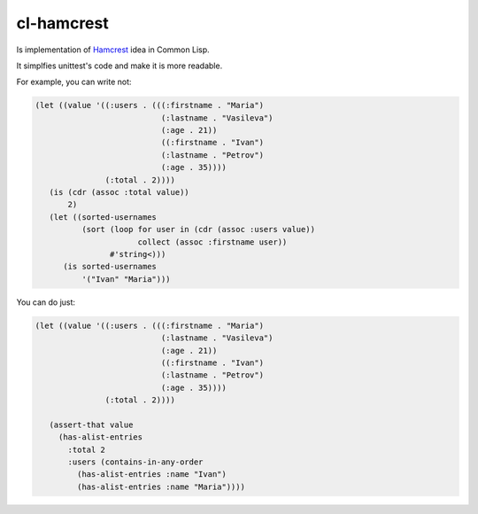 =============
 cl-hamcrest
=============

Is implementation of `Hamcrest <http://hamcrest.org>`_ idea in Common Lisp.

It simplfies unittest's code and make it is more readable.

For example, you can write not:

.. code:: lisp

  (let ((value '((:users . (((:firstname . "Maria")
                             (:lastname . "Vasileva")
                             (:age . 21))
                             ((:firstname . "Ivan")
                             (:lastname . "Petrov")
                             (:age . 35))))
                 (:total . 2))))
     (is (cdr (assoc :total value))
         2)
     (let ((sorted-usernames
            (sort (loop for user in (cdr (assoc :users value))
                        collect (assoc :firstname user))
                  #'string<)))
        (is sorted-usernames
            '("Ivan" "Maria")))


You can do just:

.. code:: lisp
  
  (let ((value '((:users . (((:firstname . "Maria")
                             (:lastname . "Vasileva")
                             (:age . 21))
                             ((:firstname . "Ivan")
                             (:lastname . "Petrov")
                             (:age . 35))))
                 (:total . 2))))

     (assert-that value
       (has-alist-entries
         :total 2
         :users (contains-in-any-order
           (has-alist-entries :name "Ivan")
           (has-alist-entries :name "Maria"))))
